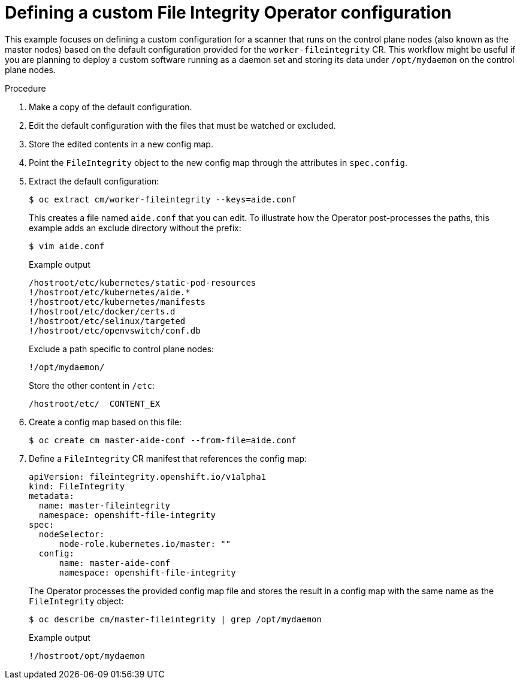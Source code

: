 // Module included in the following assemblies:
//
// * security/file_integrity_operator/file-integrity-operator-configuring.adoc

[id="file-integrity-operator-defining-custom-config_{context}"]
= Defining a custom File Integrity Operator configuration

[role="_abstract"]
This example focuses on defining a custom configuration for a scanner that runs
on the control plane nodes (also known as the master nodes) based on the default configuration provided for the
`worker-fileintegrity` CR. This workflow might be useful if you are planning
to deploy a custom software running as a daemon set and storing its data under
`/opt/mydaemon` on the control plane nodes.

.Procedure

. Make a copy of the default configuration.

. Edit the default configuration with the files that must be watched or excluded.

. Store the edited contents in a new config map.

. Point the `FileIntegrity` object to the new config map through the attributes in
`spec.config`.

. Extract the default configuration:
+
[source,terminal]
----
$ oc extract cm/worker-fileintegrity --keys=aide.conf
----
+
This creates a file named `aide.conf` that you can edit. To illustrate how the
Operator post-processes the paths, this example adds an exclude directory
without the prefix:
+
[source,terminal]
----
$ vim aide.conf
----
+
.Example output
[source,terminal]
----
/hostroot/etc/kubernetes/static-pod-resources
!/hostroot/etc/kubernetes/aide.*
!/hostroot/etc/kubernetes/manifests
!/hostroot/etc/docker/certs.d
!/hostroot/etc/selinux/targeted
!/hostroot/etc/openvswitch/conf.db
----
+
Exclude a path specific to control plane nodes:
+
[source,terminal]
----
!/opt/mydaemon/
----
+
Store the other content in `/etc`:
+
[source,terminal]
----
/hostroot/etc/	CONTENT_EX
----

. Create a config map based on this file:
+
[source,terminal]
----
$ oc create cm master-aide-conf --from-file=aide.conf
----

. Define a `FileIntegrity` CR manifest that references the config map:
+
[source,yaml]
----
apiVersion: fileintegrity.openshift.io/v1alpha1
kind: FileIntegrity
metadata:
  name: master-fileintegrity
  namespace: openshift-file-integrity
spec:
  nodeSelector:
      node-role.kubernetes.io/master: ""
  config:
      name: master-aide-conf
      namespace: openshift-file-integrity
----
+
The Operator processes the provided config map file and stores the result in a
config map with the same name as the `FileIntegrity` object:
+
[source,terminal]
----
$ oc describe cm/master-fileintegrity | grep /opt/mydaemon
----
+
.Example output
[source,terminal]
----
!/hostroot/opt/mydaemon
----
